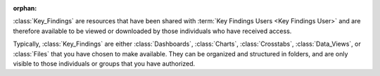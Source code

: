 :orphan:

:class:`Key_Findings` are resources that have been shared with
:term:`Key Findings Users <Key Findings User>` and are therefore available to be
viewed or downloaded by those individuals who have received access.

Typically, :class:`Key_Findings` are either :class:`Dashboards`, :class:`Charts`,
:class:`Crosstabs`, :class:`Data_Views`, or :class:`Files` that you have chosen
to make available. They can be organized and structured in folders, and are
only visible to those individuals or groups that you have authorized.